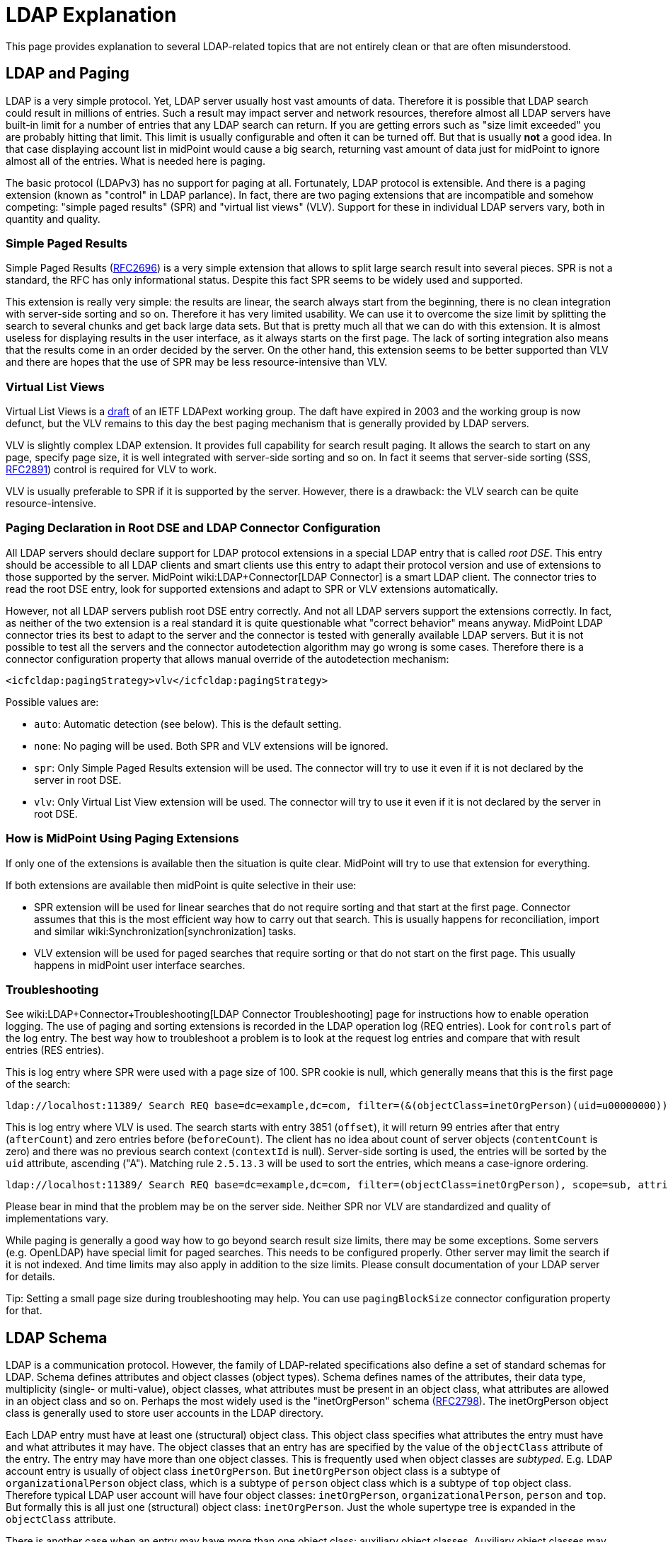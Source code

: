 = LDAP Explanation
:page-wiki-name: LDAP Explanation
:page-toc: top
:page-upkeep-status: yellow

This page provides explanation to several LDAP-related topics that are not entirely clean or that are often misunderstood.


== LDAP and Paging

LDAP is a very simple protocol.
Yet, LDAP server usually host vast amounts of data.
Therefore it is possible that LDAP search could result in millions of entries.
Such a result may impact server and network resources, therefore almost all LDAP servers have built-in limit for a number of entries that any LDAP search can return.
If you are getting errors such as "size limit exceeded" you are probably hitting that limit.
This limit is usually configurable and often it can be turned off.
But that is usually *not* a good idea.
In that case displaying account list in midPoint would cause a big search, returning vast amount of data just for midPoint to ignore almost all of the entries.
What is needed here is paging.

The basic protocol (LDAPv3) has no support for paging at all.
Fortunately, LDAP protocol is extensible.
And there is a paging extension (known as "control" in LDAP parlance).
In fact, there are two paging extensions that are incompatible and somehow competing: "simple paged results" (SPR) and "virtual list views" (VLV).
Support for these in individual LDAP servers vary, both in quantity and quality.


=== Simple Paged Results

Simple Paged Results (link:https://tools.ietf.org/html/rfc2696[RFC2696]) is a very simple extension that allows to split large search result into several pieces.
SPR is not a standard, the RFC has only informational status.
Despite this fact SPR seems to be widely used and supported.

This extension is really very simple: the results are linear, the search always start from the beginning, there is no clean integration with server-side sorting and so on.
Therefore it has very limited usability.
We can use it to overcome the size limit by splitting the search to several chunks and get back large data sets.
But that is pretty much all that we can do with this extension.
It is almost useless for displaying results in the user interface, as it always starts on the first page.
The lack of sorting integration also means that the results come in an order decided by the server.
On the other hand, this extension seems to be better supported than VLV and there are hopes that the use of SPR may be less resource-intensive than VLV.


=== Virtual List Views

Virtual List Views is a link:https://tools.ietf.org/id/draft-ietf-ldapext-ldapv3-vlv-09.txt[draft] of an IETF LDAPext working group.
The daft have expired in 2003 and the working group is now defunct, but the VLV remains to this day the best paging mechanism that is generally provided by LDAP servers.

VLV is slightly complex LDAP extension.
It provides full capability for search result paging.
It allows the search to start on any page, specify page size, it is well integrated with server-side sorting and so on.
In fact it seems that server-side sorting (SSS, link:https://tools.ietf.org/html/rfc2891[RFC2891]) control is required for VLV to work.

VLV is usually preferable to SPR if it is supported by the server.
However, there is a drawback: the VLV search can be quite resource-intensive.


=== Paging Declaration in Root DSE and LDAP Connector Configuration

All LDAP servers should declare support for LDAP protocol extensions in a special LDAP entry that is called _root DSE_. This entry should be accessible to all LDAP clients and smart clients use this entry to adapt their protocol version and use of extensions to those supported by the server.
MidPoint wiki:LDAP+Connector[LDAP Connector] is a smart LDAP client.
The connector tries to read the root DSE entry, look for supported extensions and adapt to SPR or VLV extensions automatically.

However, not all LDAP servers publish root DSE entry correctly.
And not all LDAP servers support the extensions correctly.
In fact, as neither of the two extension is a real standard it is quite questionable what "correct behavior" means anyway.
MidPoint LDAP connector tries its best to adapt to the server and the connector is tested with generally available LDAP servers.
But it is not possible to test all the servers and the connector autodetection algorithm may go wrong is some cases.
Therefore there is a connector configuration property that allows manual override of the autodetection mechanism:

[source,xml]
----
<icfcldap:pagingStrategy>vlv</icfcldap:pagingStrategy>
----

Possible values are:

* `auto`: Automatic detection (see below).
This is the default setting.

* `none`: No paging will be used.
Both SPR and VLV extensions will be ignored.

* `spr`: Only Simple Paged Results extension will be used.
The connector will try to use it even if it is not declared by the server in root DSE.

* `vlv`: Only Virtual List View extension will be used.
The connector will try to use it even if it is not declared by the server in root DSE.


=== How is MidPoint Using Paging Extensions

If only one of the extensions is available then the situation is quite clear.
MidPoint will try to use that extension for everything.

If both extensions are available then midPoint is quite selective in their use:

* SPR extension will be used for linear searches that do not require sorting and that start at the first page.
Connector assumes that this is the most efficient way how to carry out that search.
This is usually happens for reconciliation, import and similar wiki:Synchronization[synchronization] tasks.

* VLV extension will be used for paged searches that require sorting or that do not start on the first page.
This usually happens in midPoint user interface searches.


=== Troubleshooting

See wiki:LDAP+Connector+Troubleshooting[LDAP Connector Troubleshooting] page for instructions how to enable operation logging.
The use of paging and sorting extensions is recorded in the LDAP operation log (REQ entries).
Look for `controls` part of the log entry.
The best way how to troubleshoot a problem is to look at the request log entries and compare that with result entries (RES entries).

This is log entry where SPR were used with a page size of 100.
SPR cookie is null, which generally means that this is the first page of the search:

[source]
----
ldap://localhost:11389/ Search REQ base=dc=example,dc=com, filter=(&(objectClass=inetOrgPerson)(uid=u00000000)), scope=sub, attributes=[*, userPassword, pwdAccountLockedTime, memberOf, memberOf, createTimestamp, pwdAccountLockedTime, entryUUID, objectClass], controls=PagedResults(size=100, cookie=null)
----

This is log entry where VLV is used.
The search starts with entry 3851 (`offset`), it will return 99 entries after that entry (`afterCount`) and zero entries before (`beforeCount`). The client has no idea about count of server objects (`contentCount` is zero) and there was no previous search context (`contextId` is null).
Server-side sorting is used, the entries will be sorted by the `uid` attribute, ascending ("A"). Matching rule `2.5.13.3` will be used to sort the entries, which means a case-ignore ordering.

[source]
----
ldap://localhost:11389/ Search REQ base=dc=example,dc=com, filter=(objectClass=inetOrgPerson), scope=sub, attributes=[*, userPassword, pwdAccountLockedTime, memberOf, memberOf, createTimestamp, pwdAccountLockedTime, entryUUID, objectClass], controls=Sort(uid:2.5.13.3:A),,VLV(beforeCount=0, afterCount=99, offset=3851, contentCount=0, contextID=null)
----

Please bear in mind that the problem may be on the server side.
Neither SPR nor VLV are standardized and quality of implementations vary.

While paging is generally a good way how to go beyond search result size limits, there may be some exceptions.
Some servers (e.g. OpenLDAP) have special limit for paged searches.
This needs to be configured properly.
Other server may limit the search if it is not indexed.
And time limits may also apply in addition to the size limits.
Please consult documentation of your LDAP server for details.

Tip: Setting a small page size during troubleshooting may help.
You can use `pagingBlockSize` connector configuration property for that.


== LDAP Schema

LDAP is a communication protocol.
However, the family of LDAP-related specifications also define a set of standard schemas for LDAP.
Schema defines attributes and object classes (object types).
Schema defines names of the attributes, their data type, multiplicity (single- or multi-value), object classes, what attributes must be present in an object class, what attributes are allowed in an object class and so on.
Perhaps the most widely used is the "inetOrgPerson" schema (link:https://www.ietf.org/rfc/rfc2798.txt[RFC2798]). The inetOrgPerson object class is generally used to store user accounts in the LDAP directory.

Each LDAP entry must have at least one (structural) object class.
This object class specifies what attributes the entry must have and what attributes it may have.
The object classes that an entry has are specified by the value of the `objectClass` attribute of the entry.
The entry may have more than one object classes.
This is frequently used when object classes are _subtyped_. E.g. LDAP account entry is usually of object class `inetOrgPerson`. But `inetOrgPerson` object class is a subtype of `organizationalPerson` object class, which is a subtype of `person` object class which is a subtype of `top` object class.
Therefore typical LDAP user account will have four object classes: `inetOrgPerson`, `organizationalPerson`, `person` and `top`. But formally this is all just one (structural) object class: `inetOrgPerson`. Just the whole supertype tree is expanded in the `objectClass` attribute.

There is another case when an entry may have more than one object class: auxiliary object classes.
Auxiliary object classes may be specified in addition to structural object class.
Auxiliary object classes may add new attributes to the entry without a need to be part of the subtype hierarchy.
Auxiliary object classes are a very flexible way to achieve schema extensibility, but they may be real pain to manage properly.

Each standard LDAP entry must have exactly one structural object class and may have any number of auxiliary object classes.
And the entry may have only those attributes that are allowed by the object classes.
However, there is only a few LDAP servers that really adhere to LDAP standards.
You can meet a lot of horrible abominations in the wild.
Prepare for the unexpected.


=== LDAP Schema Extensibility

LDAP data model is extensible.
Therefore the standard schema can be extended with custom attributes.
There are several ways how to do it:

* *Subclass*: define a new (structural) object class that contain extra attributes.
Change all existing entries to this object class.

* *Auxiliary* object class: define new auxiliary object class that contains extra attributes.
Add the auxiliary object class to existing entries.

* *Dirty mess*: redefine standard object classes to contain extra attributes.
This approach seems to be particularly favored by Microsoft et al.
*DO NOT DO THIS* unless your life depends on it.
It is bad practice, it is unmaintainable, it violates the standards, it may lock you in to a particular server, it is very likely to completely ruin interoperability and you will be generally frowned upon by all sensible engineers.


=== How MidPoint Works With LDAP Schema

MidPoint is a schema-driven system.
MidPoint will automatically discover wiki:Resource+Schema[resource schema] by using the connector.
MidPoint LDAP connector is designed with a great care to support LDAP schema well.
The LDAP schema is *not* hardcoded in the connector, it is dynamically discovered.
The connector will try to fetch the schema directly from the LDAP server that it is connected to.
MidPoint needs to do this to discover any schema extensions that are present on the server.
And also to discover the damage caused by those sinners that modify the standard LDAP schema.
Therefore the usual sequence of events is like this:

. LDAP resource definition is imported in midPoint (or created in midPoint resource wizard).
It has no wiki:Resource+Schema[resource schema].

. Resource is used for the first time, probably by administrator clicking the "test connection" button.

. MidPoint invokes the LDAP connector.
The connector tries to locate LDAP schema definition on the server and downloads it.

. Connector and midPoint are processing and parsing the LDAP schema.

. The schema is stored in the resource definition (`<schema>` section) and it is subsequently reused by all midPoint operations.

This sequence usually works without any problems - even for really bad LDAP servers such as Active Directory.
We have spend a lot of effort to make sure that the LDAP connector schema-processing routines can deal even with extremely rough violations of LDAP standards.
However, the reality always has means for bring new surprises and there may be unexpected problems.
In that case please use your midPoint link:https://evolveum.com/services/professional-support/[subscription] to get a fix.

[NOTE]
====
MidPoint will retrieve LDAP schema once, and then it will cache it in the wiki:Resource+Configuration[resource definition object]. Therefore is LDAP schema is changed or the configuration is switched to different LDAP server then midPoint will not see the updated schema.
In that case midPoint wiki:Resource+Schema[resource schema] needs to be refreshed.
Use the "refresh schema" button in the midPoint GUI or simply delete the entire `<schema>` section from the resource definition.
The schema will be re-fetched on the next attempt to use the resource.
It is a good idea to do "test connection" after the schema is refreshed to make sure the configuration still makes sense.

====


=== MidPoint and Auxiliary Object Classes

MidPoint fully supports auxiliary object classes.
MidPoint can work with a fixed auxiliary object classes applied to all the objects.
Or it may add/remove auxiliary object classes as needed.

See wiki:Auxiliary+Object+Classes[Auxiliary Object Classes] page for more details.


== Modification Errors

LDAP servers may return "value already exists".
There are several reasons for that.
MidPoint usually operates in a wiki:Relativity[relative] way.
Therefore midPoint does not look at the current values of the LDAP entry very closely.
What is important for midPoint is what attribute values are to be added or removed.
Therefore it may happen that midPoint will try to add a value that is already in the entry.
Or remove values that is no longer in the entry.
When such situation occurs then LDAP server must respond with an error.
This is given by LDAP specifications.
And that is usually the reason for "value already exists" error.

Of course, there is a solution.
An easy solution is to use `avoidDuplicateValues`wiki:Resource+Definition+Sections[resource configuration property]. If this feature is turned on then midPoint will try to read the account and avoid operations that would result in duplicate values.
This approach usually works well.
But, theoretically, it has two limitations:

. Performace: midPoint will read the account once again right before the modification operation. This is needed to avoid duplicate changes.

. There is still a tiny chance that two operations will change the same attribute at the same time and there may be an error (LDAP does not have any locking). The critical time window is small (that is the reason to re-read the account right before the modify operation). But there is still a theoretical possibility.

However, there is an alternative way, it is called "permissive modify control". That is LDAP control (LDAP protocol extension) that avoids the "duplicate value" error on the server side. However, this is not supported by all LDAP servers. In fact, the connector tries to autodetect if that control is present and it will use the control if the server is advertising it properly. But some servers do not do it. So there is way how to force use of this control. Just use connector configuration property:

[source,xml]
----
 <icfcldap:usePermissiveModify>always</icfcldap:usePermissiveModify>
----

If that works with your server then you do not need to use avoidDuplicateValues. So it may be worth trying. But even avoidDuplicateValues is OK, despite the theoretical limitations. The  avoidDuplicateValues feature is used often and so far we haven't see any major issues in practice.


== See Also

* wiki:LDAP+Connector[LDAP Connector]

* wiki:LDAP+Connector+Troubleshooting[LDAP Connector Troubleshooting]

* wiki:OpenLDAP+Tips,+Tricks+and+FAQ[OpenLDAP Tips, Tricks and FAQ]


